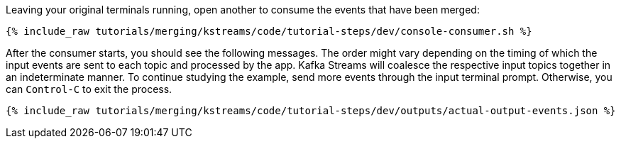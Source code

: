 Leaving your original terminals running, open another to consume the events that have been merged:

+++++
<pre class="snippet"><code class="shell">{% include_raw tutorials/merging/kstreams/code/tutorial-steps/dev/console-consumer.sh %}</code></pre>
+++++

After the consumer starts, you should see the following messages. The order might vary depending on the timing of which the input events are sent to each topic and processed by the app. Kafka Streams will coalesce the respective input topics together in an indeterminate manner. To continue studying the example, send more events through the input terminal prompt. Otherwise, you can `Control-C` to exit the process.

+++++
<pre class="snippet"><code class="json">{% include_raw tutorials/merging/kstreams/code/tutorial-steps/dev/outputs/actual-output-events.json %}</code></pre>
+++++